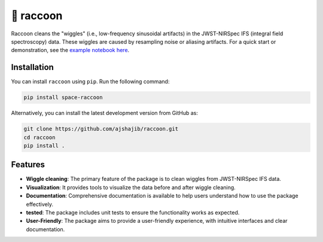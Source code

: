==========
🦝 raccoon
==========

|Read the Docs| |GitHub| |Codecov| |Black| |docformatter| |docstyle|


Raccoon cleans the "wiggles" (i.e., low-frequency sinusoidal artifacts) in the JWST-NIRSpec IFS (integral field spectroscopy) data. These wiggles are caused by resampling noise or aliasing artifacts. For a quick start or demonstration, see the `example notebook here`_.

.. _`example notebook here`: https://github.com/ajshajib/raccoon/blob/main/example/example_notebook.ipynb


Installation
------------

.. image:: https://img.shields.io/pypi/v/space-raccoon.svg
   :alt: PyPI - Version
   :target: https://pypi.org/project/space-raccoon/


You can install ``raccoon`` using ``pip``. Run the following command:

.. code-block:: bash

    pip install space-raccoon

Alternatively, you can install the latest development version from GitHub as:

.. code-block:: bash

    git clone https://github.com/ajshajib/raccoon.git
    cd raccoon
    pip install .

Features
--------

- **Wiggle cleaning**: The primary feature of the package is to clean wiggles from JWST-NIRSpec IFS data.
- **Visualization**: It provides tools to visualize the data before and after wiggle cleaning.
- **Documentation**: Comprehensive documentation is available to help users understand how to use the package effectively.
- |codecov| **tested**: The package includes unit tests to ensure the functionality works as expected.
- **User-Friendly**: The package aims to provide a user-friendly experience, with intuitive interfaces and clear documentation.

.. |Read the Docs| image:: https://readthedocs.org/projects/raccoon-docs/badge/?version=latest
    :target: https://raccoon-docs.readthedocs.io/en/latest/?badge=latest
    :alt: Documentation Status

.. |GitHub| image:: https://github.com/ajshajib/raccoon/actions/workflows/ci.yaml/badge.svg?branch=main
    :target: https://github.com/ajshajib/dolphin/actions/workflows/ci.yaml
    :alt: Build Status

.. |Codecov| image:: https://codecov.io/github/ajshajib/raccoon/graph/badge.svg?token=IZOMFPHA7W 
    :target: https://codecov.io/github/ajshajib/raccoon
    :alt: Code coverage

.. |Black| image:: https://img.shields.io/badge/code%20style-black-000000.svg
    :target: https://github.com/psf/black

.. |docstyle| image:: https://img.shields.io/badge/%20style-sphinx-0a507a.svg
    :target: https://www.sphinx-doc.org/en/master/usage/index.html

.. |docformatter| image:: https://img.shields.io/badge/%20formatter-docformatter-fedcba.svg
    :target: https://github.com/PyCQA/docformatter
